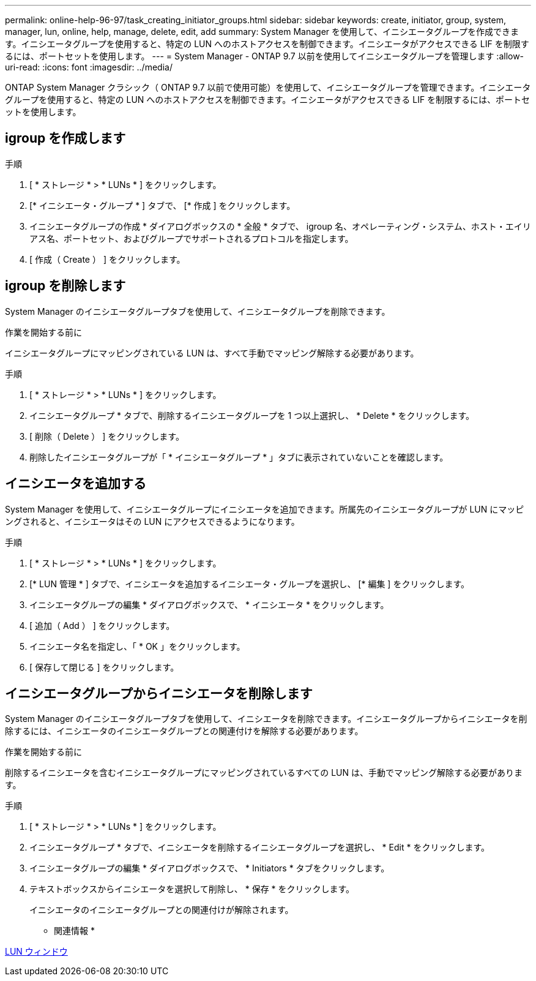 ---
permalink: online-help-96-97/task_creating_initiator_groups.html 
sidebar: sidebar 
keywords: create, initiator, group, system, manager, lun, online, help, manage, delete, edit, add 
summary: System Manager を使用して、イニシエータグループを作成できます。イニシエータグループを使用すると、特定の LUN へのホストアクセスを制御できます。イニシエータがアクセスできる LIF を制限するには、ポートセットを使用します。 
---
= System Manager - ONTAP 9.7 以前を使用してイニシエータグループを管理します
:allow-uri-read: 
:icons: font
:imagesdir: ../media/


[role="lead"]
ONTAP System Manager クラシック（ ONTAP 9.7 以前で使用可能）を使用して、イニシエータグループを管理できます。イニシエータグループを使用すると、特定の LUN へのホストアクセスを制御できます。イニシエータがアクセスできる LIF を制限するには、ポートセットを使用します。



== igroup を作成します

.手順
. [ * ストレージ * > * LUNs * ] をクリックします。
. [* イニシエータ・グループ * ] タブで、 [* 作成 ] をクリックします。
. イニシエータグループの作成 * ダイアログボックスの * 全般 * タブで、 igroup 名、オペレーティング・システム、ホスト・エイリアス名、ポートセット、およびグループでサポートされるプロトコルを指定します。
. [ 作成（ Create ） ] をクリックします。




== igroup を削除します

System Manager のイニシエータグループタブを使用して、イニシエータグループを削除できます。

.作業を開始する前に
イニシエータグループにマッピングされている LUN は、すべて手動でマッピング解除する必要があります。

.手順
. [ * ストレージ * > * LUNs * ] をクリックします。
. イニシエータグループ * タブで、削除するイニシエータグループを 1 つ以上選択し、 * Delete * をクリックします。
. [ 削除（ Delete ） ] をクリックします。
. 削除したイニシエータグループが「 * イニシエータグループ * 」タブに表示されていないことを確認します。




== イニシエータを追加する

System Manager を使用して、イニシエータグループにイニシエータを追加できます。所属先のイニシエータグループが LUN にマッピングされると、イニシエータはその LUN にアクセスできるようになります。

.手順
. [ * ストレージ * > * LUNs * ] をクリックします。
. [* LUN 管理 * ] タブで、イニシエータを追加するイニシエータ・グループを選択し、 [* 編集 ] をクリックします。
. イニシエータグループの編集 * ダイアログボックスで、 * イニシエータ * をクリックします。
. [ 追加（ Add ） ] をクリックします。
. イニシエータ名を指定し、「 * OK 」をクリックします。
. [ 保存して閉じる ] をクリックします。




== イニシエータグループからイニシエータを削除します

System Manager のイニシエータグループタブを使用して、イニシエータを削除できます。イニシエータグループからイニシエータを削除するには、イニシエータのイニシエータグループとの関連付けを解除する必要があります。

.作業を開始する前に
削除するイニシエータを含むイニシエータグループにマッピングされているすべての LUN は、手動でマッピング解除する必要があります。

.手順
. [ * ストレージ * > * LUNs * ] をクリックします。
. イニシエータグループ * タブで、イニシエータを削除するイニシエータグループを選択し、 * Edit * をクリックします。
. イニシエータグループの編集 * ダイアログボックスで、 * Initiators * タブをクリックします。
. テキストボックスからイニシエータを選択して削除し、 * 保存 * をクリックします。
+
イニシエータのイニシエータグループとの関連付けが解除されます。



* 関連情報 *

xref:reference_luns_window.adoc[LUN ウィンドウ]
